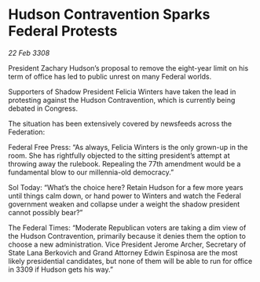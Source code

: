 * Hudson Contravention Sparks Federal Protests

/22 Feb 3308/

President Zachary Hudson’s proposal to remove the eight-year limit on his term of office has led to public unrest on many Federal worlds. 

Supporters of Shadow President Felicia Winters have taken the lead in protesting against the Hudson Contravention, which is currently being debated in Congress. 

The situation has been extensively covered by newsfeeds across the Federation:  

Federal Free Press: “As always, Felicia Winters is the only grown-up in the room. She has rightfully objected to the sitting president’s attempt at throwing away the rulebook. Repealing the 77th amendment would be a fundamental blow to our millennia-old democracy.” 

Sol Today: “What’s the choice here? Retain Hudson for a few more years until things calm down, or hand power to Winters and watch the Federal government weaken and collapse under a weight the shadow president cannot possibly bear?” 

The Federal Times: “Moderate Republican voters are taking a dim view of the Hudson Contravention, primarily because it denies them the option to choose a new administration. Vice President Jerome Archer, Secretary of State Lana Berkovich and Grand Attorney Edwin Espinosa are the most likely presidential candidates, but none of them will be able to run for office in 3309 if Hudson gets his way.”
